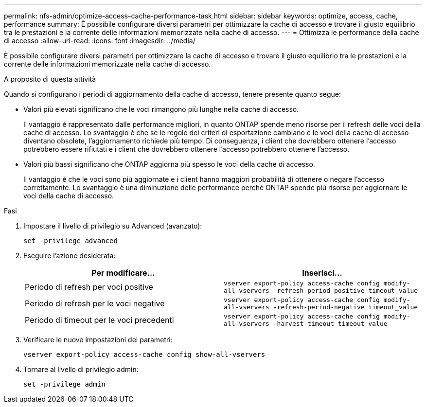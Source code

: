 ---
permalink: nfs-admin/optimize-access-cache-performance-task.html 
sidebar: sidebar 
keywords: optimize, access, cache, performance 
summary: È possibile configurare diversi parametri per ottimizzare la cache di accesso e trovare il giusto equilibrio tra le prestazioni e la corrente delle informazioni memorizzate nella cache di accesso. 
---
= Ottimizza le performance della cache di accesso
:allow-uri-read: 
:icons: font
:imagesdir: ../media/


[role="lead"]
È possibile configurare diversi parametri per ottimizzare la cache di accesso e trovare il giusto equilibrio tra le prestazioni e la corrente delle informazioni memorizzate nella cache di accesso.

.A proposito di questa attività
Quando si configurano i periodi di aggiornamento della cache di accesso, tenere presente quanto segue:

* Valori più elevati significano che le voci rimangono più lunghe nella cache di accesso.
+
Il vantaggio è rappresentato dalle performance migliori, in quanto ONTAP spende meno risorse per il refresh delle voci della cache di accesso. Lo svantaggio è che se le regole dei criteri di esportazione cambiano e le voci della cache di accesso diventano obsolete, l'aggiornamento richiede più tempo. Di conseguenza, i client che dovrebbero ottenere l'accesso potrebbero essere rifiutati e i client che dovrebbero ottenere l'accesso potrebbero ottenere l'accesso.

* Valori più bassi significano che ONTAP aggiorna più spesso le voci della cache di accesso.
+
Il vantaggio è che le voci sono più aggiornate e i client hanno maggiori probabilità di ottenere o negare l'accesso correttamente. Lo svantaggio è una diminuzione delle performance perché ONTAP spende più risorse per aggiornare le voci della cache di accesso.



.Fasi
. Impostare il livello di privilegio su Advanced (avanzato):
+
`set -privilege advanced`

. Eseguire l'azione desiderata:
+
[cols="2*"]
|===
| Per modificare... | Inserisci... 


 a| 
Periodo di refresh per voci positive
 a| 
`vserver export-policy access-cache config modify-all-vservers -refresh-period-positive timeout_value`



 a| 
Periodo di refresh per le voci negative
 a| 
`vserver export-policy access-cache config modify-all-vservers -refresh-period-negative timeout_value`



 a| 
Periodo di timeout per le voci precedenti
 a| 
`vserver export-policy access-cache config modify-all-vservers -harvest-timeout timeout_value`

|===
. Verificare le nuove impostazioni dei parametri:
+
`vserver export-policy access-cache config show-all-vservers`

. Tornare al livello di privilegio admin:
+
`set -privilege admin`


